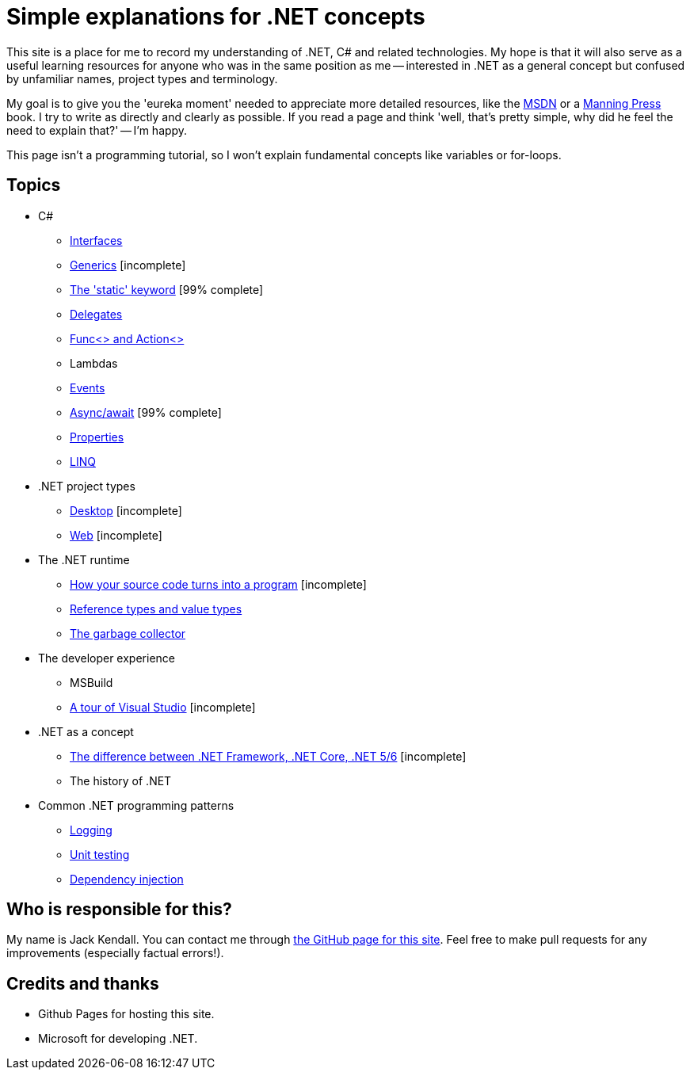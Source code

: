 = Simple explanations for .NET concepts

This site is a place for me to record my understanding of .NET, C# and related technologies. My hope is that it will also serve as a useful learning resources for anyone who was in the same position as me -- interested in .NET as a general concept but confused by unfamiliar names, project types and terminology.

My goal is to give you the 'eureka moment' needed to appreciate more detailed resources, like the https://docs.microsoft.com/en-us/dotnet/[MSDN] or a https://www.manning.com/[Manning Press] book. I try to write as directly and clearly as possible. If you read a page and think 'well, that's pretty simple, why did he feel the need to explain that?' -- I'm happy.

This page isn't a programming tutorial, so I won't explain fundamental concepts like variables or for-loops.

== Topics

* C#
 ** xref:csharp/interfaces.adoc[Interfaces]
 ** xref:csharp/generics.adoc[Generics] [incomplete]
 ** xref:csharp/static.adoc[The 'static' keyword] [99% complete]
 ** xref:csharp/delegates.adoc[Delegates]
 ** xref:csharp/func-and-action.adoc[Func<> and Action<>]
 ** Lambdas
 ** xref:csharp/events.adoc[Events]
 ** xref:csharp/async-await.adoc[Async/await] [99% complete]
 ** xref:csharp/properties.adoc[Properties]
 ** xref:csharp/linq.adoc[LINQ]
* .NET project types
 ** xref:project-types/desktop-project-types.adoc[Desktop] [incomplete]
 ** xref:project-types/web-project-types.adoc[Web] [incomplete]
* The .NET runtime
 ** xref:dotnet-runtime/source-to-execution.adoc[How your source code turns into a program] [incomplete]
 ** xref:dotnet-runtime/reference-types-and-value-types.adoc[Reference types and value types]
 ** xref:dotnet-runtime/garbage-collector.adoc[The garbage collector]
* The developer experience
 ** MSBuild
 ** xref:developer-experience/vs-tour.adoc[A tour of Visual Studio] [incomplete]
* .NET as a concept
 ** xref:general-dotnet/dotnet-versions.adoc[The difference between .NET Framework, .NET Core, .NET 5/6] [incomplete]
 ** The history of .NET
* Common .NET programming patterns
 ** xref:common-patterns/logging.adoc[Logging]
 ** xref:common-patterns/unit-testing.adoc[Unit testing]
 ** xref:common-patterns/dependency-injection.adoc[Dependency injection]

== Who is responsible for this?

My name is Jack Kendall. You can contact me through https://github.com/jkendall327/dotnet-explanations[the GitHub page for this site]. Feel free to make pull requests for any improvements (especially factual errors!).

== Credits and thanks

* Github Pages for hosting this site.
* Microsoft for developing .NET.
